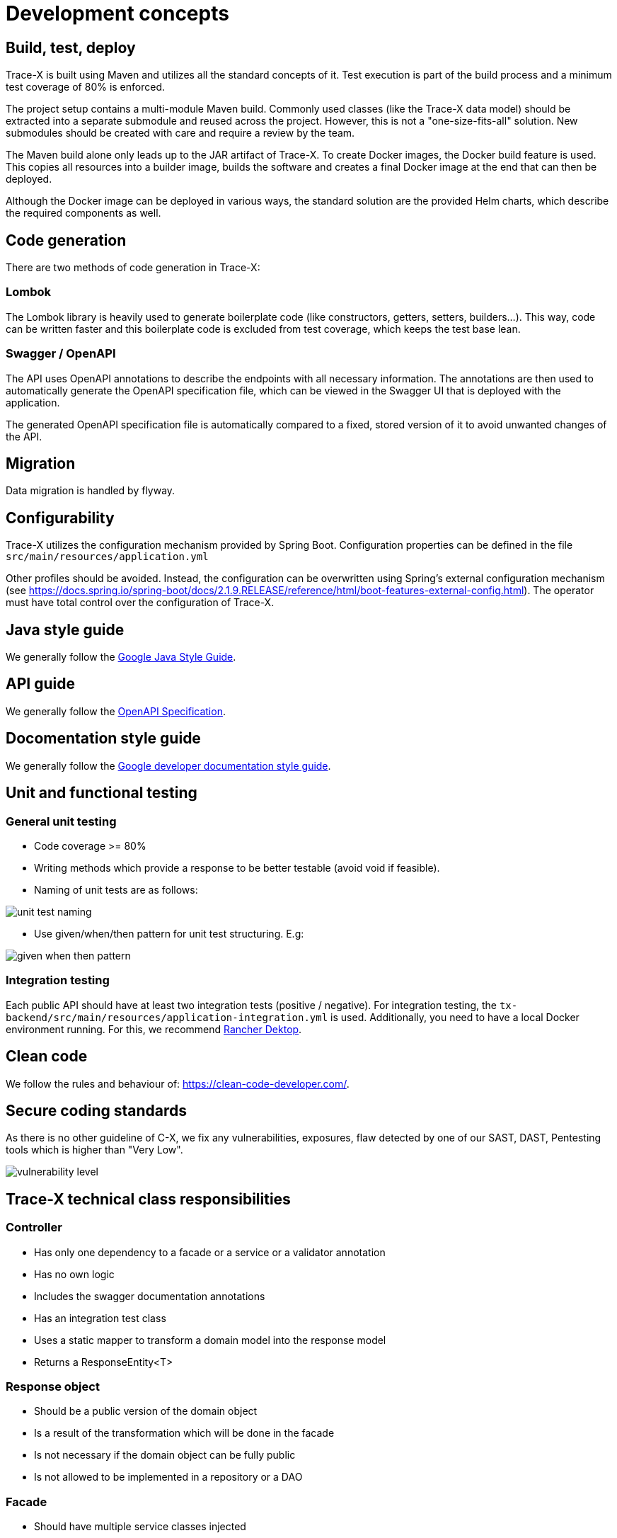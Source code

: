 = Development concepts

== Build, test, deploy

Trace-X is built using Maven and utilizes all the standard concepts of it.
Test execution is part of the build process and a minimum test coverage of 80% is enforced.

The project setup contains a multi-module Maven build.
Commonly used classes (like the Trace-X data model) should be extracted into a separate submodule and reused across the project.
However, this is not a "one-size-fits-all" solution.
New submodules should be created with care and require a review by the team.

The Maven build alone only leads up to the JAR artifact of Trace-X.
To create Docker images, the Docker build feature is used.
This copies all resources into a builder image, builds the software and creates a final Docker image at the end that can then be deployed.

Although the Docker image can be deployed in various ways, the standard solution are the provided Helm charts, which describe the required components as well.

== Code generation

There are two methods of code generation in Trace-X:

=== Lombok

The Lombok library is heavily used to generate boilerplate code (like constructors, getters, setters, builders...).
This way, code can be written faster and this boilerplate code is excluded from test coverage, which keeps the test base lean.

=== Swagger / OpenAPI

The API uses OpenAPI annotations to describe the endpoints with all necessary information.
The annotations are then used to automatically generate the OpenAPI specification file, which can be viewed in the Swagger UI that is deployed with the application.

The generated OpenAPI specification file is automatically compared to a fixed, stored version of it to avoid unwanted changes of the API.

== Migration

Data migration is handled by flyway.

== Configurability

Trace-X utilizes the configuration mechanism provided by Spring Boot.
Configuration properties can be defined in the file `+src/main/resources/application.yml+`

Other profiles should be avoided.
Instead, the configuration can be overwritten using Spring's external configuration mechanism (see https://docs.spring.io/spring-boot/docs/2.1.9.RELEASE/reference/html/boot-features-external-config.html).
The operator must have total control over the configuration of Trace-X.

== Java style guide

We generally follow the link:https://google.github.io/styleguide/javaguide.html[Google Java Style Guide].

== API guide

We generally follow the link:https://swagger.io/specification/[OpenAPI Specification].

== Docomentation style guide

We generally follow the link:https://developers.google.com/style[Google developer documentation style guide].

== Unit and functional testing

=== General unit testing

* Code coverage >= 80%
* Writing methods which provide a response to be better testable (avoid void if feasible).
* Naming of unit tests are as follows:

image::https://raw.githubusercontent.com/eclipse-tractusx/traceability-foss/main/docs/src/images/arc42/cross-cutting/unit_test_naming.svg[]

* Use given/when/then pattern for unit test structuring.
E.g:

image::https://raw.githubusercontent.com/eclipse-tractusx/traceability-foss/main/docs/src/images/arc42/cross-cutting/given_when_then_pattern.svg[]

=== Integration testing

Each public API should have at least two integration tests (positive / negative).
For integration testing, the `+tx-backend/src/main/resources/application-integration.yml+` is used.
Additionally, you need to have a local Docker environment running.
For this, we recommend link:https://rancherdesktop.io/[Rancher Dektop].

== Clean code

We follow the rules and behaviour of: https://clean-code-developer.com/.

== Secure coding standards

As there is no other guideline of C-X, we fix any vulnerabilities, exposures, flaw detected by one of our SAST, DAST, Pentesting tools which is higher than "Very Low".

image::https://raw.githubusercontent.com/eclipse-tractusx/traceability-foss/main/docs/src/images/arc42/cross-cutting/vulnerability_level.svg[]

== Trace-X technical class responsibilities

=== Controller

* Has only one dependency to a facade or a service or a validator annotation
* Has no own logic
* Includes the swagger documentation annotations
* Has an integration test class
* Uses a static mapper to transform a domain model into the response model
* Returns a ResponseEntity<T>

=== Response object

* Should be a public version of the domain object
* Is a result of the transformation which will be done in the facade
* Is not necessary if the domain object can be fully public
* Is not allowed to be implemented in a repository or a DAO

=== Facade

* Should have multiple service classes injected
* Can be implemented in a controller

=== ServiceImpl

* Responsible for retrieving data from storage
* Performs business logic
* Can be a http client
* Returns a jpaEntity → domain object
* Should only be implemented in a controller through an interface

=== Repository

* Represents an interface to the underlying repository implementation which then uses the spring repository

=== Domain object

* Mapped from an entity or from received external data
* Will be used as a working model until it will finally be transformed to a response object or another domain which will be persisted later on

=== Config object

* Should have the suffix .config at the end of the class
* Includes beans which are automatically created by app startup

=== Constructing objects

* Using builder pattern
** Currently, we are using the constructor to create objects in our application.
Main reason is to provide immutable objects.
** As the handling with big loaded constructors is not easy and error prone, it's recommended to use the builder pattern to have a clear understanding about what we are creating at the point of implementation.
* Using lombok for annotation processing
